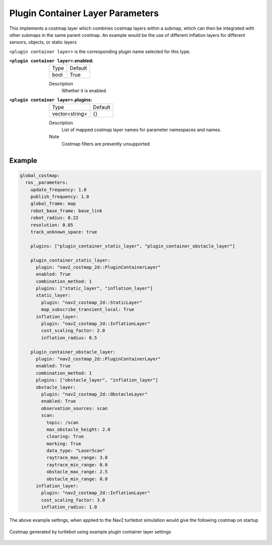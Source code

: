 .. plugin_container:

Plugin Container Layer Parameters
=================================

This implements a costmap layer which combines costmap layers within a submap, which can then be integrated with other submaps in the same parent costmap. An example would be the use of different inflation layers for different sensors, objects, or static layers  

``<plugin container layer>`` is the corresponding plugin name selected for this type.

:``<plugin container layer>``.enabled:

  ==== =======
  Type Default                                                   
  ---- -------
  bool True            
  ==== =======

  Description
    Whether it is enabled.

:``<plugin container layer>``.plugins:

  ============== =======
  Type           Default
  -------------- -------
  vector<string> {}
  ============== =======

  Description
    List of mapped costmap layer names for parameter namespaces and names.

  Note
    Costmap filters are presently unsupported

Example
*******
.. code-block:: yaml

  global_costmap:
    ros__parameters:
      update_frequency: 1.0
      publish_frequency: 1.0
      global_frame: map
      robot_base_frame: base_link
      robot_radius: 0.22
      resolution: 0.05
      track_unknown_space: true

      plugins: ["plugin_container_static_layer", "plugin_container_obstacle_layer"]

      plugin_container_static_layer:
        plugin: "nav2_costmap_2d::PluginContainerLayer"
        enabled: True
        combination_method: 1
        plugins: ["static_layer", "inflation_layer"]
        static_layer:
          plugin: "nav2_costmap_2d::StaticLayer"
          map_subscribe_transient_local: True
        inflation_layer:
          plugin: "nav2_costmap_2d::InflationLayer"
          cost_scaling_factor: 2.0
          inflation_radius: 0.5

      plugin_container_obstacle_layer:
        plugin: "nav2_costmap_2d::PluginContainerLayer"
        enabled: True
        combination_method: 1
        plugins: ["obstacle_layer", "inflation_layer"]
        obstacle_layer:
          plugin: "nav2_costmap_2d::ObstacleLayer"
          enabled: True
          observation_sources: scan
          scan:
            topic: /scan
            max_obstacle_height: 2.0
            clearing: True
            marking: True
            data_type: "LaserScan"
            raytrace_max_range: 3.0
            raytrace_min_range: 0.0
            obstacle_max_range: 2.5
            obstacle_min_range: 0.0
        inflation_layer:
          plugin: "nav2_costmap_2d::InflationLayer"
          cost_scaling_factor: 3.0
          inflation_radius: 1.0

The above example settings, when applied to the Nav2 turtlebot simulation would give the following costmap on startup

.. figure:: plugin_container_layer.png
    :align: center
    :alt: Costmap generated by plugin container layer

    Costmap generated by turtlebot using example plugin container layer settings

